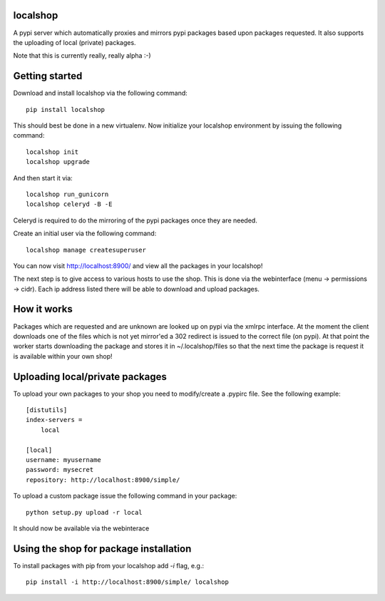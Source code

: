 localshop
=========

A pypi server which automatically proxies and mirrors pypi packages based 
upon packages requested. It also supports the uploading of local (private) 
packages.

Note that this is currently really, really alpha :-)


Getting started
===============

Download and install localshop via the following command::

    pip install localshop

This should best be done in a new virtualenv. Now initialize your localshop 
environment by issuing the following command::

    localshop init
    localshop upgrade

And then start it via::

    localshop run_gunicorn
    localshop celeryd -B -E

Celeryd is required to do the mirroring of the pypi packages once they 
are needed.

Create an initial user via the following command::

    localshop manage createsuperuser 

You can now visit http://localhost:8900/ and view all the packages in your
localshop!

The next step is to give access to various hosts to use the shop. This
is done via the webinterface (menu -> permissions -> cidr). Each ip
address listed there will be able to download and upload packages.


How it works
============
Packages which are requested and are unknown are looked up on pypi via the 
xmlrpc interface.  At the moment the client downloads one of the files which
is not yet mirror'ed a 302 redirect is issued to the correct file (on pypi).  
At that point the worker starts downloading the package and stores it in 
~/.localshop/files so that the next time the package is request it is 
available within your own shop!


Uploading local/private packages
================================
To upload your own packages to your shop you need to modify/create a .pypirc 
file.  See the following example::

    [distutils]
    index-servers =
        local

    [local]
    username: myusername
    password: mysecret
    repository: http://localhost:8900/simple/

To upload a custom package issue the following command in your package::
    
    python setup.py upload -r local

It should now be available via the webinterace


Using the shop for package installation
=======================================

To install packages with pip from your localshop add `-i` flag, e.g.::
    
    pip install -i http://localhost:8900/simple/ localshop


